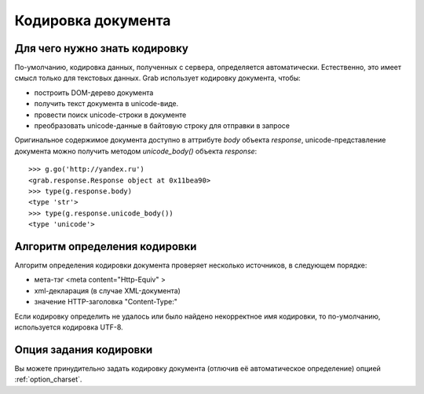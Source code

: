 .. _charset:

===================
Кодировка документа
===================

Для чего нужно знать кодировку
------------------------------

По-умолчанию, кодировка данных, полученных с сервера, определяется автоматически. Естественно, это имеет смысл только для текстовых данных. Grab использует кодировку документа, чтобы:

* построить DOM-дерево документа
* получить текст документа в unicode-виде.
* провести поиск unicode-строки в документе
* преобразовать unicode-данные в байтовую строку для отправки в запросе

Оригинальное содержимое документа доступно в аттрибуте `body` объекта `response`, unicode-представление документа можно получить методом `unicode_body()` объекта `response`::

    >>> g.go('http://yandex.ru')
    <grab.response.Response object at 0x11bea90>
    >>> type(g.response.body)
    <type 'str'>
    >>> type(g.response.unicode_body())
    <type 'unicode'>
   
Алгоритм определения кодировки
------------------------------

Алгоритм определения кодировки документа проверяет несколько источников, в следующем порядке:

* мета-тэг <meta content="Http-Equiv" >
* xml-декларация (в случае XML-документа)
* значение HTTP-заголовка "Content-Type:"

Если кодировку определить не удалось или было найдено некорректное имя кодировки, то по-умолчанию, используется кодировка UTF-8.

Опция задания кодировки
-----------------------

Вы можете принудительно задать кодировку документа (отлючив её автоматическое определение) опцией :ref:`option_charset`.
